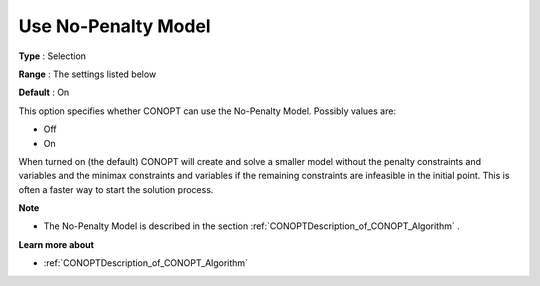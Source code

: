 .. _CONOPT_Advanced_-_Use_No_Penalty_Model:


Use No-Penalty Model
====================



**Type** :	Selection	

**Range** :	The settings listed below	

**Default** :	On	



This option specifies whether CONOPT can use the No-Penalty Model. Possibly values are:



*	Off
*	On




When turned on (the default) CONOPT will create and solve a smaller model without the penalty constraints and variables and the minimax constraints and variables if the remaining constraints are infeasible in the initial point. This is often a faster way to start the solution process.





**Note** 

*	The No-Penalty Model is described in the section :ref:`CONOPTDescription_of_CONOPT_Algorithm` .




**Learn more about** 

*	:ref:`CONOPTDescription_of_CONOPT_Algorithm` 



